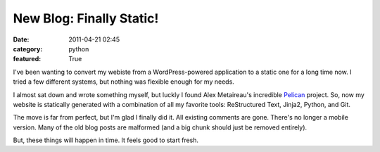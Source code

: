 New Blog: Finally Static!
#########################

:date: 2011-04-21 02:45
:category: python
:featured: True

I've been wanting to convert my webiste from a WordPress-powered
application to a static one for a long time now. I tried a few different
systems, but nothing was flexible enough for my needs.

I almost sat down and wrote something myself, but luckly I found
Alex Metaireau's incredible
`Pelican <http://docs.notmyidea.org/alexis/pelican/>`_ project. So, now
my website is statically generated with a combination of all my
favorite tools: ReStructured Text, Jinja2, Python, and Git.

The move is far from perfect, but I'm glad I finally did it. All existing
comments are gone. There's no longer a mobile version. Many of the old
blog posts are malformed (and a big chunk should just be removed entirely).

But, these things will happen in time. It feels good to start fresh.